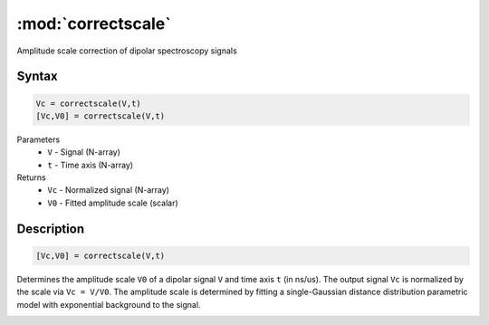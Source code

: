 .. highlight:: matlab
.. _correctscale:

***********************
:mod:`correctscale`
***********************

Amplitude scale correction of dipolar spectroscopy signals

Syntax
=========================================

.. code-block:: matlab

    Vc = correctscale(V,t)
    [Vc,V0] = correctscale(V,t)


Parameters
    *   ``V`` - Signal (N-array)
    *   ``t`` - Time axis (N-array)
Returns
    *   ``Vc`` - Normalized signal (N-array)
    *   ``V0`` - Fitted amplitude scale (scalar)

Description
=========================================

.. code-block:: matlab

        [Vc,V0] = correctscale(V,t)

Determines the amplitude scale ``V0`` of a dipolar signal ``V`` and time axis ``t`` (in ns/us). The output signal ``Vc`` is normalized by the scale via ``Vc = V/V0``. The amplitude scale is determined by fitting a single-Gaussian distance distribution parametric model with exponential background to the signal.

.. image:: ../images/correctscale1.svg
    :align: center